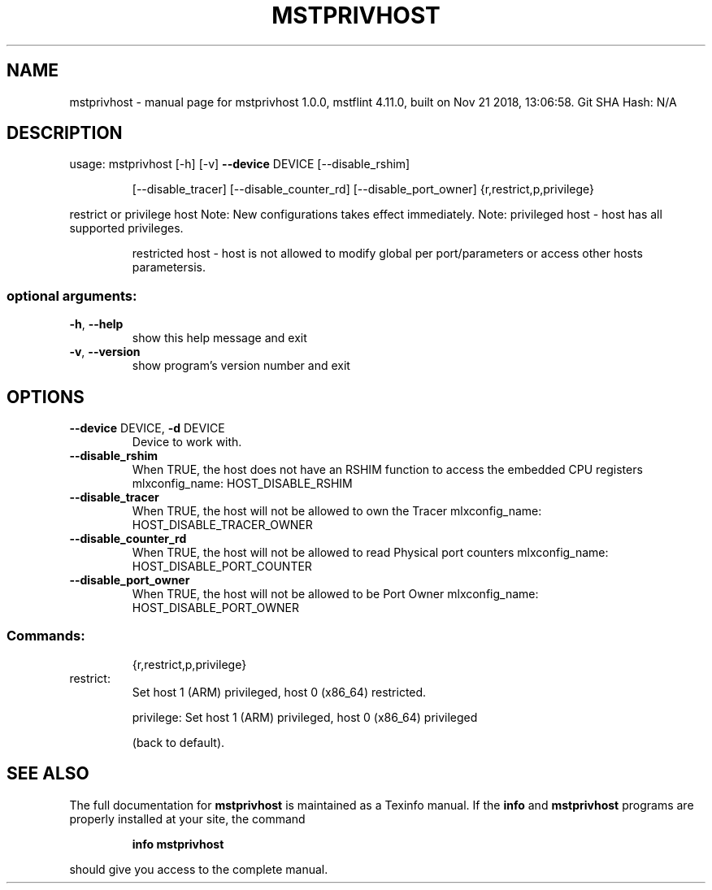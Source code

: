 .\" DO NOT MODIFY THIS FILE!  It was generated by help2man 1.41.1.
.TH MSTPRIVHOST "1" "November 2018" "mstprivhost 1.0.0, mstflint 4.11.0, built on Nov 21 2018, 13:06:58. Git SHA Hash: N/A" "User Commands"
.SH NAME
mstprivhost \- manual page for mstprivhost 1.0.0, mstflint 4.11.0, built on Nov 21 2018, 13:06:58. Git SHA Hash: N/A
.SH DESCRIPTION
usage: mstprivhost [\-h] [\-v] \fB\-\-device\fR DEVICE [\-\-disable_rshim]
.IP
[\-\-disable_tracer] [\-\-disable_counter_rd]
[\-\-disable_port_owner]
{r,restrict,p,privilege}
.PP
restrict or privilege host
Note: New configurations takes effect immediately.
Note: privileged host \- host has all supported privileges.
.IP
restricted host \- host is not allowed to modify global
per port/parameters or access other hosts parametersis.
.SS "optional arguments:"
.TP
\fB\-h\fR, \fB\-\-help\fR
show this help message and exit
.TP
\fB\-v\fR, \fB\-\-version\fR
show program's version number and exit
.SH OPTIONS
.TP
\fB\-\-device\fR DEVICE, \fB\-d\fR DEVICE
Device to work with.
.TP
\fB\-\-disable_rshim\fR
When TRUE, the host does not have an RSHIM function
to access the embedded CPU registers
mlxconfig_name: HOST_DISABLE_RSHIM
.TP
\fB\-\-disable_tracer\fR
When TRUE, the host will not be allowed to own the Tracer
mlxconfig_name: HOST_DISABLE_TRACER_OWNER
.TP
\fB\-\-disable_counter_rd\fR
When TRUE, the host will not be allowed to read Physical port counters
mlxconfig_name: HOST_DISABLE_PORT_COUNTER
.TP
\fB\-\-disable_port_owner\fR
When TRUE, the host will not be allowed to be Port Owner
mlxconfig_name: HOST_DISABLE_PORT_OWNER
.SS "Commands:"
.IP
{r,restrict,p,privilege}
.TP
restrict:
Set host 1 (ARM) privileged, host 0 (x86_64) restricted.
.IP
privilege: Set host 1 (ARM) privileged, host 0 (x86_64) privileged
.IP
(back to default).
.SH "SEE ALSO"
The full documentation for
.B mstprivhost
is maintained as a Texinfo manual.  If the
.B info
and
.B mstprivhost
programs are properly installed at your site, the command
.IP
.B info mstprivhost
.PP
should give you access to the complete manual.
